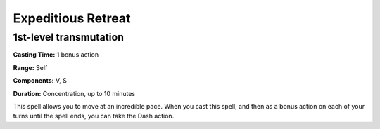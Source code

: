 
.. _srd_Expeditious-Retreat:

Expeditious Retreat
-------------------------------------------------------------

1st-level transmutation
^^^^^^^^^^^^^^^^^^^^^^^

**Casting Time:** 1 bonus action

**Range:** Self

**Components:** V, S

**Duration:** Concentration, up to 10 minutes

This spell allows you to move at an incredible pace. When you cast this
spell, and then as a bonus action on each of your turns until the spell
ends, you can take the Dash action.
